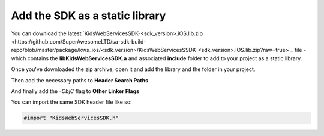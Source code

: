 Add the SDK as a static library
===============================

You can download the latest `KidsWebServicesSDK-<sdk_version>.iOS.lib.zip <https://github.com/SuperAwesomeLTD/sa-sdk-build-repo/blob/master/package/kws_ios/<sdk_version>/KidsWebServicesSSDK-<sdk_version>.iOS.lib.zip?raw=true>`_ file - which contains the **libKidsWebServicesSDK.a** and
associated **include** folder to add to your project as a static library.

Once you've downloaded the zip archive, open it and add the library and the folder in your project.

.. image:: img/IMG_02_Static_1.png

Then add the necessary paths to **Header Search Paths**

.. image:: img/IMG_02_Static_2.png

And finally add the *-ObjC* flag to **Other Linker Flags**

.. image:: img/IMG_02_Static_3.png

You can import the same SDK header file like so:

.. code-block:: c++

    #import "KidsWebServicesSDK.h"
